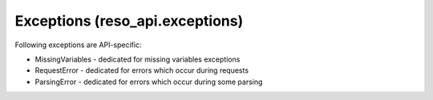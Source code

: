 ================================
Exceptions (reso_api.exceptions)
================================

Following exceptions are API-specific:

* MissingVariables - dedicated for missing variables exceptions
* RequestError - dedicated for errors which occur during requests
* ParsingError - dedicated for errors which occur during some parsing

